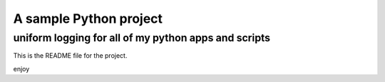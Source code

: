 A sample Python project
=======================

uniform logging for all of my python apps and scripts
----

This is the README file for the project.

enjoy
